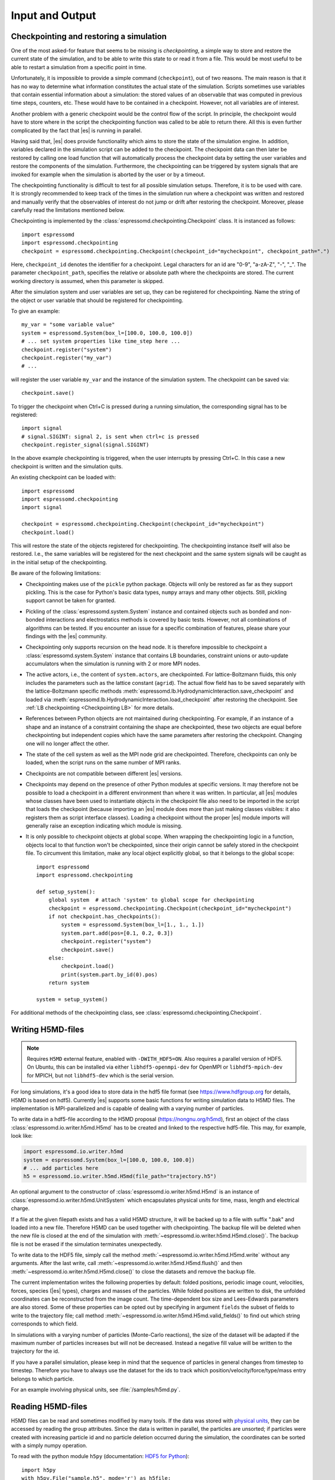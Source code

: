 .. _Input and Output:

Input and Output
================

.. _No generic checkpointing:

Checkpointing and restoring a simulation
----------------------------------------

One of the most asked-for feature that seems to be missing is
*checkpointing*, a simple way to store and restore the current
state of the simulation, and to be able to write this state to or read
it from a file. This would be most useful to be able to restart a
simulation from a specific point in time.

Unfortunately, it is impossible to provide a simple command
(``checkpoint``), out of two reasons. The main reason is that it has no
way to determine what information constitutes the actual state of the
simulation. Scripts sometimes use variables that
contain essential information about a simulation: the stored values of
an observable that was computed in previous time steps, counters, etc.
These would have to be contained in a checkpoint. However, not all
variables are of interest.

Another problem with a generic checkpoint would be the control flow of
the script. In principle, the checkpoint would have to store where in
the script the checkpointing function was called to be able to return
there. All this is even further complicated by the fact that |es| is
running in parallel.

Having said that, |es| does provide functionality which aims to store the state of the simulation engine.
In addition, variables declared in the simulation script can be added to the checkpoint.
The checkpoint data can then later be restored by calling one
load function that will automatically process the checkpoint data by
setting the user variables and restore the components of the simulation.
Furthermore, the checkpointing can be triggered by system signals that
are invoked for example when the simulation is aborted by the user or by
a timeout.

The checkpointing functionality is difficult to test for all possible simulation setups. Therefore, it is to be used with care.
It is strongly recommended to keep track of the times in the simulation run where a checkpoint was written and restored and manually verify that the observables of interest do not jump or drift after restoring the checkpoint.
Moreover, please carefully read the limitations mentioned below.

Checkpointing is implemented by the :class:`espressomd.checkpointing.Checkpoint` class. It is instanced as follows::

    import espressomd
    import espressomd.checkpointing
    checkpoint = espressomd.checkpointing.Checkpoint(checkpoint_id="mycheckpoint", checkpoint_path=".")

Here, ``checkpoint_id`` denotes the identifier for a checkpoint. Legal characters for an id
are "0-9", "a-zA-Z", "-", "_".
The parameter ``checkpoint_path``, specifies the relative or absolute path where the checkpoints are
stored. The current working directory is assumed, when this parameter is skipped.

After the simulation system and user variables are set up, they can be
registered for checkpointing.
Name the string of the object or user variable that should be registered for
checkpointing.

To give an example::

    my_var = "some variable value"
    system = espressomd.System(box_l=[100.0, 100.0, 100.0])
    # ... set system properties like time_step here ...
    checkpoint.register("system")
    checkpoint.register("my_var")
    # ...

will register the user variable ``my_var`` and the instance of the simulation system. The checkpoint can be saved via::


    checkpoint.save()

To trigger the checkpoint when Ctrl+C is pressed during a running simulation, the corresponding signal has to be registered::


    import signal
    # signal.SIGINT: signal 2, is sent when ctrl+c is pressed
    checkpoint.register_signal(signal.SIGINT)

In the above example checkpointing is triggered, when the user interrupts by
pressing Ctrl+C. In this case a new checkpoint is written and the simulation
quits.

An existing checkpoint can be loaded with::

    import espressomd
    import espressomd.checkpointing
    import signal

    checkpoint = espressomd.checkpointing.Checkpoint(checkpoint_id="mycheckpoint")
    checkpoint.load()

This will restore the state of the objects registered for checkpointing.
The checkpointing instance itself will also be restored. I.e., the same
variables will be registered for the next checkpoint and the same system
signals will be caught as in the initial setup of the checkpointing.

Be aware of the following limitations:

* Checkpointing makes use of the ``pickle`` python package. Objects will only
  be restored as far as they support pickling. This is the case for Python's
  basic data types, ``numpy`` arrays and many other objects. Still, pickling
  support cannot be taken for granted.

* Pickling of the :class:`espressomd.system.System` instance and
  contained objects such as bonded and non-bonded interactions and
  electrostatics methods is covered by basic tests. However, not all
  combinations of algorithms can be tested. If you encounter an issue
  for a specific combination of features, please share your findings
  with the |es| community.

* Checkpointing only supports recursion on the head node. It is therefore
  impossible to checkpoint a :class:`espressomd.system.System` instance that
  contains LB boundaries, constraint unions or auto-update accumulators when the
  simulation is running with 2 or more MPI nodes.

* The active actors, i.e., the content of ``system.actors``, are checkpointed.
  For lattice-Boltzmann fluids, this only includes the parameters such as the
  lattice constant (``agrid``). The actual flow field has to be saved
  separately with the lattice-Boltzmann specific methods
  :meth:`espressomd.lb.HydrodynamicInteraction.save_checkpoint`
  and loaded via :meth:`espressomd.lb.HydrodynamicInteraction.load_checkpoint`
  after restoring the checkpoint. See :ref:`LB checkpointing <Checkpointing LB>`
  for more details.

* References between Python objects are not maintained during checkpointing.
  For example, if an instance of a shape and an instance of a constraint
  containing the shape are checkpointed, these two objects are equal before
  checkpointing but independent copies which have the same parameters after
  restoring the checkpoint. Changing one will no longer affect the other.

* The state of the cell system as well as the MPI node grid are checkpointed.
  Therefore, checkpoints can only be loaded, when the script runs on the same
  number of MPI ranks.

* Checkpoints are not compatible between different |es| versions.

* Checkpoints may depend on the presence of other Python modules at specific
  versions. It may therefore not be possible to load a checkpoint in a
  different environment than where it was written.
  In particular, all |es| modules whose classes have been used to
  instantiate objects in the checkpoint file also need to be imported
  in the script that loads the checkpoint (because importing an |es|
  module does more than just making classes visibles: it also registers
  them as script interface classes).
  Loading a checkpoint without the proper |es| module imports will generally
  raise an exception indicating which module is missing.

* It is only possible to checkpoint objects at global scope.
  When wrapping the checkpointing logic in a function, objects local to
  that function won't be checkpointed, since their origin cannot be safely
  stored in the checkpoint file. To circumvent this limitation, make any
  local object explicitly global, so that it belongs to the global scope::

      import espressomd
      import espressomd.checkpointing

      def setup_system():
          global system  # attach 'system' to global scope for checkpointing
          checkpoint = espressomd.checkpointing.Checkpoint(checkpoint_id="mycheckpoint")
          if not checkpoint.has_checkpoints():
              system = espressomd.System(box_l=[1., 1., 1.])
              system.part.add(pos=[0.1, 0.2, 0.3])
              checkpoint.register("system")
              checkpoint.save()
          else:
              checkpoint.load()
              print(system.part.by_id(0).pos)
          return system

      system = setup_system()

For additional methods of the checkpointing class, see
:class:`espressomd.checkpointing.Checkpoint`.

.. _Writing H5MD-files:

Writing H5MD-files
------------------

.. note::

    Requires ``H5MD`` external feature, enabled with ``-DWITH_HDF5=ON``. Also
    requires a parallel version of HDF5. On Ubuntu, this can be installed via
    either ``libhdf5-openmpi-dev`` for OpenMPI or ``libhdf5-mpich-dev`` for
    MPICH, but not ``libhdf5-dev`` which is the serial version.

For long simulations, it's a good idea to store data in the hdf5 file format
(see https://www.hdfgroup.org for details, H5MD is based on hdf5).
Currently |es| supports some basic functions for writing simulation
data to H5MD files. The implementation is MPI-parallelized and is capable
of dealing with a varying number of particles.

To write data in a hdf5-file according to the H5MD proposal
(https://nongnu.org/h5md), first an object of the class
:class:`espressomd.io.writer.h5md.H5md` has to be created and linked to the
respective hdf5-file. This may, for example, look like:

.. code-block:: python

    import espressomd.io.writer.h5md
    system = espressomd.System(box_l=[100.0, 100.0, 100.0])
    # ... add particles here
    h5 = espressomd.io.writer.h5md.H5md(file_path="trajectory.h5")

An optional argument to the constructor of :class:`espressomd.io.writer.h5md.H5md` is
an instance of :class:`espressomd.io.writer.h5md.UnitSystem` which encapsulates
physical units for time, mass, length and electrical charge.

If a file at the given filepath exists and has a valid H5MD structure,
it will be backed up to a file with suffix ".bak" and loaded into
a new file. Therefore H5MD can be used together with checkpointing.
The backup file will be deleted when the new file is closed at the end of the
simulation with :meth:`~espressomd.io.writer.h5md.H5md.close()`. The backup
file is not be erased if the simulation terminates unexpectedly.

To write data to the HDF5 file, simply call the method
:meth:`~espressomd.io.writer.h5md.H5md.write` without any arguments.
After the last write, call :meth:`~espressomd.io.writer.h5md.H5md.flush()`
and then :meth:`~espressomd.io.writer.h5md.H5md.close()`
to close the datasets and remove the backup file.

The current implementation writes the following properties by default: folded
positions, periodic image count, velocities, forces, species (|es| types),
charges and masses of the particles. While folded positions are written
to disk, the unfolded coordinates can be reconstructed from the image count.
The time-dependent box size and Lees-Edwards parameters are also stored.
Some of these properties can be opted out by specifying in argument
``fields`` the subset of fields to write to the trajectory file;
call method :meth:`~espressomd.io.writer.h5md.H5md.valid_fields()`
to find out which string corresponds to which field.

In simulations with a varying number of particles (Monte-Carlo reactions), the
size of the dataset will be adapted if the maximum number of particles
increases but will not be decreased. Instead a negative fill value will
be written to the trajectory for the id.

If you have a parallel
simulation, please keep in mind that the sequence of particles in general
changes from timestep to timestep. Therefore you have to always use the
dataset for the ids to track which position/velocity/force/type/mass
entry belongs to which particle.

For an example involving physical units, see :file:`/samples/h5md.py`.

.. _Reading H5MD-files:

Reading H5MD-files
------------------

H5MD files can be read and sometimes modified by many tools. If the data was
stored with `physical units <https://nongnu.org/h5md/modules/units.html>`__,
they can be accessed by reading the group attributes. Since the data is
written in parallel, the particles are unsorted; if particles were created
with increasing particle id and no particle deletion occurred during the
simulation, the coordinates can be sorted with a simply numpy operation.

To read with the python module ``h5py`` (documentation:
`HDF5 for Python <https://docs.h5py.org/en/stable>`__)::

    import h5py
    with h5py.File("sample.h5", mode='r') as h5file:
        positions = h5file['particles/atoms/position/value']
        positions.attrs['unit']
        forces = h5file['particles/atoms/force/value']
        forces_unit = forces.attrs['unit']
        sim_time = h5file['particles/atoms/id/time']
        print(f"last frame: {sim_time[-2]:.3f} {sim_time.attrs['unit'].decode('utf8')}")

To read with the python module ``pandas`` (documentation: `HDFStore: PyTables
<https://pandas.pydata.org/docs/reference/io.html#hdfstore-pytables-hdf5>`_)::

    import pandas
    with pandas.HDFStore("sample.h5", mode='r') as h5file:
        positions = h5file.root.particles.atoms.position.value
        positions.attrs['unit']
        forces = h5file.root.particles.atoms.force.value
        forces_unit = forces.attrs['unit']
        sim_time = h5file.root.particles.atoms.id.time
        print(f"last frame: {sim_time[-2]:.3f} {sim_time.attrs['unit'].decode('utf8')}")

To read from the command line with
`h5dump <https://support.hdfgroup.org/HDF5/doc/RM/Tools/h5dump.htm>`__
(Ubuntu package ``hdf5-tools``):

.. code-block:: sh

    # show metadata only
    h5dump --header sample.h5 | less
    # show metadata + data
    h5dump sample.h5 | less

H5MD files can also be inspected with the GUI tool
`HDFView <https://www.hdfgroup.org/downloads/hdfview>`__ (Ubuntu package
``hdfview``) or visually with the H5MD VMD plugin (GitHub project
`h5md/VMD-h5mdplugin <https://github.com/h5md/VMD-h5mdplugin>`__).

For an example involving ``h5py``, coordinates resorting and reconstruction
of the unfolded coordinates, see :file:`/samples/h5md_trajectory.py`.

.. _Writing MPI-IO binary files:

Writing MPI-IO binary files
---------------------------

This method outputs binary data in parallel and is, thus, also suitable for
large-scale simulations. Generally, H5MD is the preferred method because the
data is easily accessible. In contrast to H5MD, the MPI-IO functionality
outputs data in a *machine-dependent format*, but has write and read
capabilities. The usage is quite simple:

.. code-block:: python

    import espressomd
    import espressomd.io
    system = espressomd.System(box_l=[1, 1, 1])
    # ... add particles here
    mpiio = espressomd.io.mpiio.Mpiio()
    mpiio.write("/tmp/mydata", positions=True, velocities=True, types=True, bonds=True)

Here, :file:`/tmp/mydata` is the prefix used to generate several files.
The call will output particle positions, velocities, types and their bonds
to the following files in folder :file:`/tmp`:

- :file:`mydata.head`
- :file:`mydata.id`
- :file:`mydata.pos`
- :file:`mydata.pref`
- :file:`mydata.type`
- :file:`mydata.vel`
- :file:`mydata.boff`
- :file:`mydata.bond`

Depending on the chosen output, not all of these files might be created.
To read these in again, simply call :meth:`espressomd.io.mpiio.Mpiio.read`.
It has the same signature as :meth:`espressomd.io.mpiio.Mpiio.write`.
When writing files, make sure the prefix hasn't been used before
(e.g. by a different simulation script), otherwise the write operation
will fail to avoid accidentally overwriting pre-existing data. Likewise,
reading incomplete data (or complete data but with the wrong number of MPI
ranks) will throw an error.

*WARNING*: Do not attempt to read these binary files on a machine
with a different architecture! This will read malformed data without
necessarily throwing an error.

In case of read failure or write failure, the simulation will halt.
On 1 MPI rank, the simulation will halt with a python runtime error.
This exception can be recovered from; in case of a write operation,
any written file must be deleted before attempting to write again
(since the prefix argument must be unique). On more than 1 MPI rank,
the simulation will halt with a call to ``MPI_Abort`` and will send
the ``SIGABRT`` signal.

.. _Writing VTF files:

Writing VTF files
-----------------

The formats VTF (**V**\ TF **T**\ rajectory **F**\ ormat), VSF
(**V**\ TF **S**\ tructure **F**\ ormat) and VCF (**V**\ TF
**C**\ oordinate **F**\ ormat) are formats for the visualization
software VMD: :cite:`humphrey96a`. They are intended to
be human-readable and easy to produce automatically and modify.

The format distinguishes between *structure blocks* that contain the
topological information of the system (the system size, particle names,
types, radii and bonding information, amongst others), while *coordinate
blocks* (a.k.a. as *timestep blocks*) contain the coordinates for the
particles at a single timestep. For a visualization with VMD, one
structure block and at least one coordinate block is required.

Files in the VSF format contain a single structure block, files in the
VCF format contain at least one coordinate block, while files in the VTF
format contain a single structure block (usually as a header) and an arbitrary number of
coordinate blocks (time frames) afterwards, thus allowing to store all information for
a whole simulation in a single file. For more details on the format,
refer to the VTF homepage (https://github.com/olenz/vtfplugin/wiki).

Creating files in these formats from within is supported by the commands :meth:`espressomd.io.writer.vtf.writevsf`
and :meth:`espressomd.io.writer.vtf.writevcf`, that write a structure and coordinate block (respectively) to the
given file. To create a standalone VTF file, first use ``writevsf`` at the beginning of
the simulation to write the particle definitions as a header, and then ``writevcf``
to generate a timeframe of the simulation state. For example:

A standalone VTF file can simply be

.. code-block:: python

    import espressomd
    import espressomd.io.writer.vtf
    system = espressomd.System(box_l=[100.0, 100.0, 100.0])
    fp = open('trajectory.vtf', mode='w+t')

    # ... add particles here

    # write structure block as header
    espressomd.io.writer.vtf.writevsf(system, fp)
    # write initial positions as coordinate block
    espressomd.io.writer.vtf.writevcf(system, fp)

    # integrate and write the frame
    for n in num_steps:
        system.integrator.run(100)
        espressomd.io.writer.vtf.writevcf(system, fp)
    fp.close()

The structure definitions in the VTF/VSF formats are incremental, the user
can easily add further structure lines to the VTF/VSF file after a
structure block has been written to specify further particle properties
for visualization.

Note that the ``ids`` of the particles in |es| and VMD may differ. VMD requires
the particle ids to be enumerated continuously without any holes, while
this is not required in |es|. When using ``writevsf``
and ``writevcf``, the particle ids are
automatically translated into VMD particle ids. The function allows the
user to get the VMD particle id for a given |es| particle id.

One can specify the coordinates of which particles should be written using ``types``.
If ``types='all'`` is used, all coordinates will be written (in the ordered timestep format).
Otherwise, has to be a list specifying the pids of the particles.

Also note, that these formats can not be used to write trajectories
where the number of particles or their types varies between the
timesteps. This is a restriction of VMD itself, not of the format.

.. _writevsf\: Writing the topology:

``writevsf``: Writing the topology
~~~~~~~~~~~~~~~~~~~~~~~~~~~~~~~~~~
:meth:`espressomd.io.writer.vtf.writevsf`

Writes a structure block describing the system's structure to the given channel, for example:

.. code-block:: python

    import espressomd
    import espressomd.io.writer.vtf
    system = espressomd.System(box_l=[100.0, 100.0, 100.0])
    # ... add particles here
    fp = open('trajectory.vsf', mode='w+t')
    espressomd.io.writer.vtf.writevsf(system, fp, types='all')

The output of this command can be
used for a standalone VSF file, or at the beginning of a VTF file that
contains a trajectory of a whole simulation.

.. _writevcf\: Writing the coordinates:

``writevcf``: Writing the coordinates
~~~~~~~~~~~~~~~~~~~~~~~~~~~~~~~~~~~~~
:meth:`espressomd.io.writer.vtf.writevcf`

Writes a coordinate (or timestep) block that contains all coordinates of
the system's particles.

.. code-block:: python

    import espressomd
    import espressomd.io.writer.vtf
    system = espressomd.System(box_l=[100.0, 100.0, 100.0])
    # ... add particles here
    fp = open('trajectory.vcf', mode='w+t')
    espressomd.io.writer.vtf.writevcf(system, fp, types='all')

.. _vtf_pid_map\: Going back and forth between ESPResSo and VTF indexing:

``vtf_pid_map``: Going back and forth between |es| and VTF indexing
~~~~~~~~~~~~~~~~~~~~~~~~~~~~~~~~~~~~~~~~~~~~~~~~~~~~~~~~~~~~~~~~~~~
:meth:`espressomd.io.writer.vtf.vtf_pid_map`

Generates a dictionary which maps |es| particle ``id`` to VTF indices.
This is motivated by the fact that the list of |es| particle ``id`` is allowed to contain *holes* but VMD
requires increasing and continuous indexing. The |es| ``id`` can be used as *key* to obtain the VTF index as the *value*, for example:

.. code-block:: python

    import espressomd
    import espressomd.io.writer.vtf
    system = espressomd.System(box_l=[100.0, 100.0, 100.0])
    system.part.add(id=5, pos=[0, 0, 0])
    system.part.add(id=3, pos=[0, 0, 0])
    vtf_index = espressomd.io.writer.vtf.vtf_pid_map(system)
    vtf_index[3]

Note that the |es| particles are ordered in increasing order, thus ``id=3`` corresponds to the zeroth VTF index.
